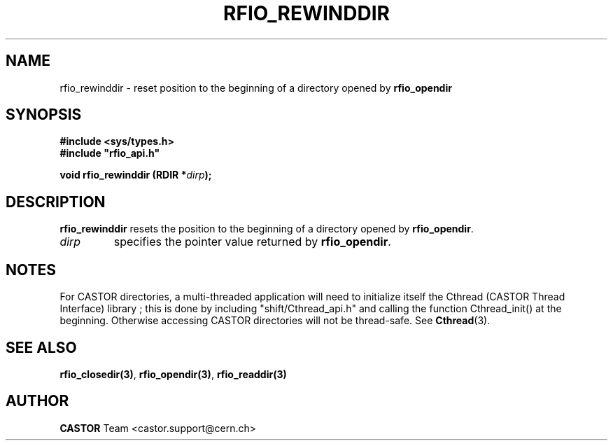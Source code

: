 .\"
.\" $Id: rfio_rewinddir.man,v 1.6 2001/09/26 09:13:53 jdurand Exp $
.\"
.\" @(#)$RCSfile: rfio_rewinddir.man,v $ $Revision: 1.6 $ $Date: 2001/09/26 09:13:53 $ CERN IT-PDP/DM Jean-Philippe Baud
.\" Copyright (C) 1999-2001 by CERN/IT/PDP/DM
.\" All rights reserved
.\"
.TH RFIO_REWINDDIR 3 "$Date: 2001/09/26 09:13:53 $" CASTOR "Rfio Library Functions"
.SH NAME
rfio_rewinddir \- reset position to the beginning of a directory opened by
.B rfio_opendir
.SH SYNOPSIS
.B #include <sys/types.h>
.br
\fB#include "rfio_api.h"\fR
.sp
.BI "void rfio_rewinddir (RDIR *" dirp ");"
.SH DESCRIPTION
.B rfio_rewinddir
resets the position to the beginning of a directory opened by
.BR rfio_opendir .
.TP
.I dirp
specifies the pointer value returned by
.BR rfio_opendir .
.SH NOTES
For CASTOR directories, a multi-threaded application will need to initialize itself the Cthread (CASTOR Thread Interface) library ; this is done by including "shift/Cthread_api.h" and calling the function Cthread_init() at the beginning. Otherwise accessing CASTOR directories will not be thread-safe. See \fBCthread\fP(3).
.SH SEE ALSO
.BR rfio_closedir(3) ,
.BR rfio_opendir(3) ,
.BR rfio_readdir(3)
.SH AUTHOR
\fBCASTOR\fP Team <castor.support@cern.ch>
